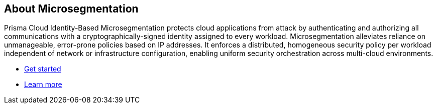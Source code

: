 == About Microsegmentation

//'''
//
//title: About Microsegmentation
//url: ""
//type: index
//menu:
//  5.0:
//    identifier: "about"
//    weight: 10
//canonical: https://docs.aporeto.com
//
//'''

Prisma Cloud Identity-Based Microsegmentation protects cloud applications from attack by authenticating and authorizing all communications with a cryptographically-signed identity assigned to every workload.
Microsegmentation alleviates reliance on unmanageable, error-prone policies based on IP addresses.
It enforces a distributed, homogeneous security policy per workload independent of network or infrastructure configuration, enabling uniform security orchestration across multi-cloud environments.

* xref:../start/start.adoc[Get started]
* xref:../concepts/concepts.adoc[Learn more]
